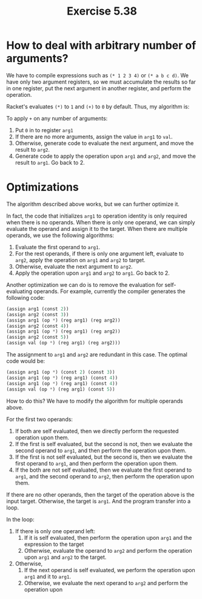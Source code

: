 #+title: Exercise 5.38

* How to deal with arbitrary number of arguments?

We have to compile expressions such as ~(* 1 2 3 4)~ or ~(* a b c d)~. We have only two argument registers, so we must accumulate the results so far in one register, put the next argument in another register, and perform the operation.

Racket's evaluates ~(*)~ to ~1~ and ~(+)~ to ~0~ by default. Thus, my algorithm is:

To apply ~+~ on any number of arguments:

1. Put ~0~ in to register ~arg1~
2. If there are no more arguments, assign the value in ~arg1~ to ~val~.
3. Otherwise, generate code to evaluate the next argument, and move the result to ~arg2~.
4. Generate code to apply the operation upon ~arg1~ and ~arg2~, and move the result to ~arg1~. Go back to 2.

* Optimizations

The algorithm described above works, but we can further optimize it.

In fact, the code that initializes ~arg1~ to operation identity is only required when there is no operands. When there is only one operand, we can simply evaluate the operand and assign it to the target. When there are multiple operands, we use the following algorithms:

1. Evaluate the first operand to ~arg1~.
2. For the rest operands, if there is only one argument left, evaluate to ~arg2~, apply the operation on ~arg1~ and ~arg2~ to target.
3. Otherwise, evaluate the next argument to ~arg2~.
4. Apply the operation upon ~arg1~ and ~arg2~ to ~arg1~. Go back to 2.


Another optimization we can do is to remove the evaluation for self-evaluating operands. For example, currently the compiler generates the following code:

#+begin_src scheme
   (assign arg1 (const 2))
   (assign arg2 (const 3))
   (assign arg1 (op *) (reg arg1) (reg arg2))
   (assign arg2 (const 4))
   (assign arg1 (op *) (reg arg1) (reg arg2))
   (assign arg2 (const 5))
   (assign val (op *) (reg arg1) (reg arg2)))
#+end_src

The assignment to ~arg1~ and ~arg2~ are redundant in this case. The optimal code would be:

#+begin_src scheme
  (assign arg1 (op *) (const 2) (const 3))
  (assign arg1 (op *) (reg arg1) (const 4))
  (assign arg1 (op *) (reg arg1) (const 4))
  (assign val (op *) (reg arg1) (const 5))
#+end_src

How to do this? We have to modify the algorithm for multiple operands above.

For the first two operands:

1. If both are self evaluated, then we directly perform the requested operation upon them.
2. If the first is self evaluated, but the second is not, then we evaluate the second operand to ~arg1~, and then perform the operation upon them.
3. If the first is not self evaluated, but the second is, then we evaluate the first operand to ~arg1~, and then perform the operation upon them.
4. If the both are not self evaluated, then we evaluate the first operand to ~arg1~, and the second operand to ~arg2~, then perform the operation upon them.


If there are no other operands, then the target of the operation above is the input target. Otherwise, the target is ~arg1~. And the program transfer into a loop.

In the loop:

1. If there is only one operand left:
   1. If it is self evaluated, then perform the operation upon ~arg1~ and the expression to the target
   2. Otherwise, evaluate the operand to ~arg2~ and perform the operation upon ~arg1~ and ~arg2~ to the target.
2. Otherwise,
   1. If the next operand is self evaluated, we perform the operation upon ~arg1~ and it to ~arg1~.
   2. Otherwise, we evaluate the next operand to ~arg2~ and perform the operation upon 
